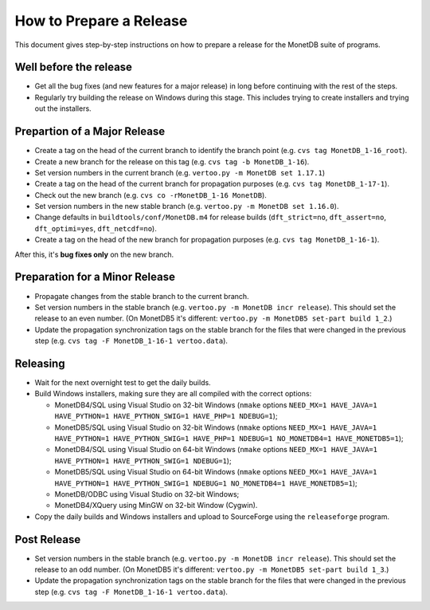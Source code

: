 How to Prepare a Release
========================

.. This document is written in reStructuredText (see
   http://docutils.sourceforge.net/ for more information).
   Use ``rst2html.py`` to convert this file to HTML.

This document gives step-by-step instructions on how to prepare a
release for the MonetDB suite of programs.

Well before the release
-----------------------

- Get all the bug fixes (and new features for a major release) in long
  before continuing with the rest of the steps.
- Regularly try building the release on Windows during this stage.
  This includes trying to create installers and trying out the
  installers.

Prepartion of a Major Release
-----------------------------

- Create a tag on the head of the current branch to identify the
  branch point (e.g. ``cvs tag MonetDB_1-16_root``).
- Create a new branch for the release on this tag (e.g. ``cvs tag -b
  MonetDB_1-16``).
- Set version numbers in the current branch (e.g. ``vertoo.py -m
  MonetDB set 1.17.1``)
- Create a tag on the head of the current branch for propagation
  purposes (e.g. ``cvs tag MonetDB_1-17-1``).
- Check out the new branch (e.g. ``cvs co -rMonetDB_1-16 MonetDB``).
- Set version numbers in the new stable branch (e.g. ``vertoo.py -m
  MonetDB set 1.16.0``).
- Change defaults in ``buildtools/conf/MonetDB.m4`` for release builds
  (``dft_strict=no``, ``dft_assert=no``, ``dft_optimi=yes``,
  ``dft_netcdf=no``).
- Create a tag on the head of the new branch for propagation purposes
  (e.g. ``cvs tag MonetDB_1-16-1``).

After this, it's **bug fixes only** on the new branch.

Preparation for a Minor Release
-------------------------------

- Propagate changes from the stable branch to the current branch.
- Set version numbers in the stable branch (e.g. ``vertoo.py -m
  MonetDB incr release``).  This should set the release to an even
  number.  (On MonetDB5 it's different: ``vertoo.py -m MonetDB5
  set-part build 1_2``.)
- Update the propagation synchronization tags on the stable branch for
  the files that were changed in the previous step (e.g. ``cvs tag -F
  MonetDB_1-16-1 vertoo.data``).

Releasing
---------

- Wait for the next overnight test to get the daily builds.
- Build Windows installers, making sure they are all compiled with the
  correct options:

  + MonetDB4/SQL using Visual Studio on 32-bit Windows (``nmake``
    options ``NEED_MX=1 HAVE_JAVA=1 HAVE_PYTHON=1 HAVE_PYTHON_SWIG=1
    HAVE_PHP=1 NDEBUG=1``);
  + MonetDB5/SQL using Visual Studio on 32-bit Windows (``nmake``
    options ``NEED_MX=1 HAVE_JAVA=1 HAVE_PYTHON=1 HAVE_PYTHON_SWIG=1
    HAVE_PHP=1 NDEBUG=1 NO_MONETDB4=1 HAVE_MONETDB5=1``);
  + MonetDB4/SQL using Visual Studio on 64-bit Windows (``nmake``
    options ``NEED_MX=1 HAVE_JAVA=1 HAVE_PYTHON=1 HAVE_PYTHON_SWIG=1
    NDEBUG=1``);
  + MonetDB5/SQL using Visual Studio on 64-bit Windows (``nmake``
    options ``NEED_MX=1 HAVE_JAVA=1 HAVE_PYTHON=1 HAVE_PYTHON_SWIG=1
    NDEBUG=1 NO_MONETDB4=1 HAVE_MONETDB5=1``);
  + MonetDB/ODBC using Visual Studio on 32-bit Windows;
  + MonetDB4/XQuery using MinGW on 32-bit Window (Cygwin).

- Copy the daily builds and Windows installers and upload to
  SourceForge using the ``releaseforge`` program.

Post Release
------------

- Set version numbers in the stable branch (e.g. ``vertoo.py -m
  MonetDB incr release``).  This should set the release to an odd
  number.  (On MonetDB5 it's different: ``vertoo.py -m MonetDB5
  set-part build 1_3``.)
- Update the propagation synchronization tags on the stable branch for
  the files that were changed in the previous step (e.g. ``cvs tag -F
  MonetDB_1-16-1 vertoo.data``).
